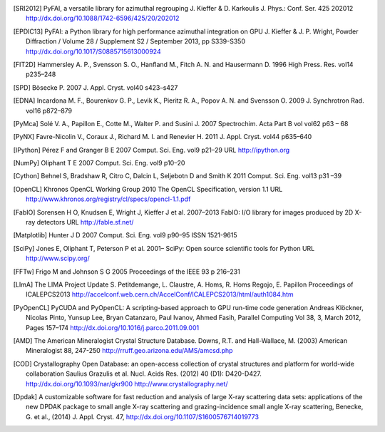 
.. [SRI2012] PyFAI, a versatile library for azimuthal regrouping
   J. Kieffer & D. Karkoulis
   J. Phys.: Conf. Ser. 425 202012
   http://dx.doi.org/10.1088/1742-6596/425/20/202012

.. [EPDIC13] PyFAI: a Python library for high performance azimuthal integration on GPU
   J. Kieffer & J. P. Wright,
   Powder Diffraction / Volume 28 / Supplement S2 / September 2013, pp S339-S350
   http://dx.doi.org/10.1017/S0885715613000924

.. [FIT2D] Hammersley A. P., Svensson S. O., Hanfland M., Fitch A. N. and Hausermann D.
   1996 High Press. Res. vol14 p235–248

.. [SPD] Bösecke P. 2007 J. Appl. Cryst. vol40 s423–s427

.. [EDNA] Incardona M. F., Bourenkov G. P., Levik K., Pieritz R. A., Popov A. N. and Svensson O.
   2009 J. Synchrotron Rad. vol16 p872–879

.. [PyMca] Solé V. A., Papillon E., Cotte M., Walter P. and Susini J.
   2007 Spectrochim. Acta Part B vol vol62 p63 – 68

.. [PyNX] Favre-Nicolin V., Coraux J., Richard M. I. and Renevier H.
   2011 J. Appl. Cryst. vol44 p635–640

.. [IPython] Pérez F and Granger B E
   2007 Comput. Sci. Eng. vol9 p21–29 URL http://ipython.org

.. [NumPy] Oliphant T E 2007 Comput. Sci. Eng. vol9 p10–20

.. [Cython] Behnel S, Bradshaw R, Citro C, Dalcin L, Seljebotn D and Smith K 2011 Comput. Sci. Eng. vol13 p31 –39

.. [OpenCL] Khronos OpenCL Working Group 2010 The OpenCL Specification, version 1.1 URL http://www.khronos.org/registry/cl/specs/opencl-1.1.pdf

.. [FabIO] Sorensen H O, Knudsen E, Wright J, Kieffer J et al.
   2007–2013 FabIO: I/O library for images produced by 2D X-ray detectors URL http://fable.sf.net/

.. [Matplotlib] Hunter J D 2007 Comput. Sci. Eng. vol9  p90–95 ISSN 1521-9615

.. [SciPy] Jones E, Oliphant T, Peterson P et al.
   2001– SciPy: Open source scientific tools for Python URL
   http://www.scipy.org/

.. [FFTw] Frigo M and Johnson S G
   2005 Proceedings of the IEEE 93 p 216–231

.. [LImA] The LIMA Project Update
   S. Petitdemange, L. Claustre, A. Homs, R. Homs Regojo, E. Papillon
   Proceedings of ICALEPCS2013
   http://accelconf.web.cern.ch/AccelConf/ICALEPCS2013/html/auth1084.htm

.. [PyOpenCL]  PyCUDA and PyOpenCL: A scripting-based approach to GPU run-time code generation
   Andreas Klöckner, Nicolas Pinto, Yunsup Lee, Bryan Catanzaro, Paul Ivanov, Ahmed Fasih,
   Parallel Computing Vol 38, 3, March 2012, Pages 157–174
   http://dx.doi.org/10.1016/j.parco.2011.09.001

.. [AMD] The American Mineralogist Crystal Structure Database.
   Downs, R.T. and Hall-Wallace, M. (2003)
   American Mineralogist 88, 247-250
   http://rruff.geo.arizona.edu/AMS/amcsd.php

.. [COD] Crystallography Open Database: an open-access collection of crystal structures and platform for world-wide collaboration
   Saulius Grazulis et al.
   Nucl. Acids Res. (2012) 40 (D1): D420-D427.
   http://dx.doi.org/10.1093/nar/gkr900
   http://www.crystallography.net/

.. [Dpdak] A customizable software for fast reduction and analysis of large X-ray scattering data sets: applications of the new DPDAK package to small angle X-ray scattering and grazing-incidence small angle X-ray scattering,
   Benecke, G. et al., (2014)
   J. Appl. Cryst. 47,
   http://dx.doi.org/10.1107/S1600576714019773

